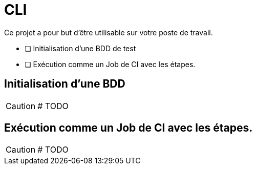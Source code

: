 = CLI

Ce projet a pour but d'être utilisable sur votre poste de travail.

- [ ] Initialisation d'une BDD de test
- [ ] Exécution comme un Job de CI avec les étapes.

== Initialisation d'une BDD

CAUTION: # TODO

== Exécution comme un Job de CI avec les étapes.

CAUTION: # TODO
